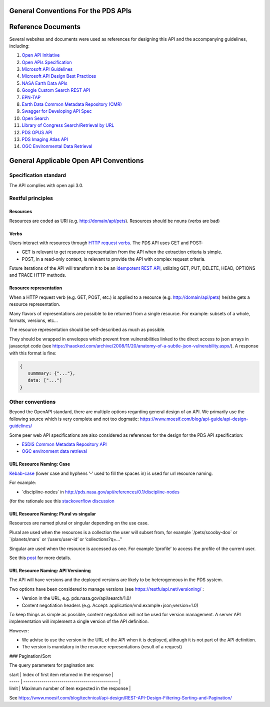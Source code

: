 General Conventions For the PDS APIs
=====================================

**Reference Documents**
=======================

Several websites and documents were used as references for designing
this API and the accompanying guidelines, including:

1.  `Open API Initiative <https://www.openapis.org/>`_

2.  `Open APIs Specification <http://spec.openapis.org/oas/v3.0.2>`_

3.  `Microsoft API Guidelines <https://github.com/Microsoft/api-guidelines/blob/master/Guidelines.md>`_

4.  `Microsoft API Design Best Practices <https://docs.microsoft.com/en-us/azure/architecture/best-practices/api-design>`_

5.  `NASA Earth Data APIs <https://earthdata.nasa.gov/collaborate/open-data-services-and-software/api>`_

6.  `Google Custom Search REST API <https://developers.google.com/custom-search/v1/using_rest>`_

7.  `EPN-TAP <https://arxiv.org/pdf/1407.5738.pdf>`_

8.  `Earth Data Common Metadata Repository (CMR) <https://cmr.earthdata.nasa.gov/search/site/docs/search/api.html>`_

9.  `Swagger for Developing API Spec <https://swagger.io/>`_

10. `Open Search <https://en.wikipedia.org/wiki/OpenSearch>`_

11. `Library of Congress Search/Retrieval by URL <http://www.loc.gov/standards/sru/sru-2-0.html>`_

12. `PDS OPUS API <https://opus.pds-rings.seti.org/apiguide.pdf>`_

13. `PDS Imaging Atlas API <https://pds-imaging.jpl.nasa.gov/tools/atlas/api/>`_

14. `OGC Environmental Data Retrieval <https://github.com/opengeospatial/ogcapi-environmental-data-retrieval>`_

**General Applicable Open API Conventions**
===========================================

Specification standard
----------------------

The API complies with open api 3.0.

Restful principles
------------------

Resources
.............

Resources are coded as URI (e.g. http://domain/api/pets). Resources
should be nouns (verbs are bad)

Verbs
.......

Users interact with resources through `HTTP request
verbs <https://assertible.com/blog/7-http-methods-every-web-developer-should-know-and-how-to-test-them>`_.
The PDS API uses GET and POST:

-   GET is relevant to get resource representation from the API when the extraction criteria is simple.

-   POST, in a read-only context, is relevant to provide the API with complex request criteria.

Future iterations of the API will transform it to be an `idempotent
REST API <https://restfulapi.net/idempotent-rest-apis/>`_, utilizing
GET, PUT, DELETE, HEAD, OPTIONS and TRACE HTTP methods.

Resource representation
.........................

When a HTTP request verb (e.g. GET, POST, etc.) is applied to a resource
(e.g. http://domain/api/pets) he/she gets a resource representation.

Many flavors of representations are possible to be
returned from a single resource. For example: subsets of a whole,
formats, versions, etc...

The resource representation should be self-described as much as
possible.

They should be wrapped in envelopes which prevent from vulnerabilities
linked to the direct access to json arrays in javascript code (see
`https://haacked.com/archive/2008/11/20/anatomy-of-a-subtle-json-vulnerability.aspx/ <https://haacked.com/archive/2008/11/20/anatomy-of-a-subtle-json-vulnerability.aspx/>`_).
A response with this format is fine:

.. code-block:: json

    {
       summmary: {"..."},
       data: ["..."]
    }


Other conventions
-----------------

Beyond the OpenAPI standard, there are multiple options regarding
general design of an API. We primarily use the following source which is
very complete and not too dogmatic:
`https://www.moesif.com/blog/api-guide/api-design-guidelines/ <https://www.moesif.com/blog/api-guide/api-design-guidelines/>`_

Some peer web API specifications are also considered as references for
the design for the PDS API specification:

-   `ESDIS Common Metadata Repository API <https://earthdata.nasa.gov/collaborate/open-data-services-and-software/api/cmr-api>`_
-   `OGC environment data retrieval <http://docs.opengeospatial.org/DRAFTS/19-086.html>`_



URL Resource Naming: Case
...........................

`Kebab-case <https://en.wiktionary.org/wiki/kebab_case>`_ (lower
case and hyphens ‘-’ used to fill the spaces in) is used for url
resource naming.

For example:

-   \`discipline-nodes\` in http://pds.nasa.gov/api/references/0.1/discipline-nodes

(for the rationale see this `stackoverflow discussion <https://stackoverflow.com/questions/10302179/hyphen-underscore-or-camelcase-as-word-delimiter-in-uris>`_

URL Resource Naming: Plural vs singular
.........................................

Resources are named plural or singular depending on the use case.

Plural are used when the resources is a collection the user will subset
from, for example \`/pets/scooby-doo\` or \`/planets/mars\` or
‘/users/user-id’ or ‘collections?q=...’’

Singular are used when the resource is accessed as one. For example
‘/profile’ to access the profile of the current user.

See this `post <https://medium.com/@atomaka/single-and-plural-rails-routes-for-the-same-resource-330d985b6595>`_ for more details.

URL Resource Naming: API Versioning
.....................................

The API will have versions and the deployed versions are likely to be
heterogeneous in the PDS system.

Two options have been considered to manage versions (see
`https://restfulapi.net/versioning/ <https://restfulapi.net/versioning/>`_ :

-   Version in the URL, e.g. pds.nasa.gov/api/search/1.0/

-   Content negotiation headers (e.g. Accept: application/vnd.example+json;version=1.0)

To keep things as simple as possible, content negotiation will not be
used for version management. A server API implementation will implement
a single version of the API definition.

However:

-   We advise to use the version in the URL of the API when it is deployed, although it is not part of the API definition.

-   The version is mandatory in the resource representations (result of a request)


### Pagination/Sort

The query parameters for pagination are:

| start | Index of first item returned in the response    |
| ----- | ----------------------------------------------- |
| limit | Maximum number of item expected in the response |

See
`https://www.moesif.com/blog/technical/api-design/REST-API-Design-Filtering-Sorting-and-Pagination/ <https://www.moesif.com/blog/technical/api-design/REST-API-Design-Filtering-Sorting-and-Pagination/>`_
